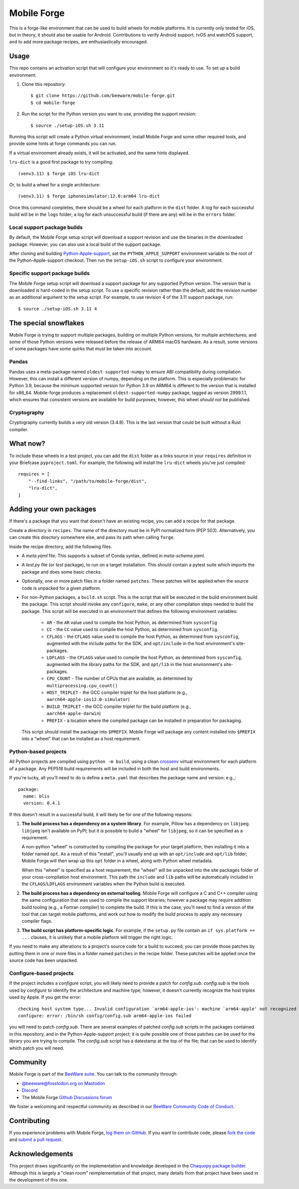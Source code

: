 Mobile Forge
============

This is a forge-like environment that can be used to build wheels for mobile
platforms. It is currently only tested for iOS, but in theory, it should also be
usable for Android. Contributions to verify Android support, tvOS and watchOS
support, and to add more package recipes, are enthusiastically encouraged.

Usage
-----

This repo contains an activation script that will configure your environment so
it's ready to use. To set up a build environment:

1. Clone this repository::

    $ git clone https://github.com/beeware/mobile-forge.git
    $ cd mobile-forge

2. Run the script for the Python version you want to use, providing the support
   revision::

    $ source ./setup-iOS.sh 3.11

Running this script will create a Python virtual environment, install Mobile
Forge and some other required tools, and provide some hints at forge commands
you can run.

If a virtual environment already exists, it will be activated, and the same hints
displayed.

``lru-dict`` is a good first package to try compiling::

  (venv3.11) $ forge iOS lru-dict

Or, to build a wheel for a single architecture::

  (venv3.11) $ forge iphonesimulator:12.0:arm64 lru-dict

Once this command completes, there should be a wheel for each platform in the ``dist``
folder. A log for each successful build will be in the ``logs`` folder; a log for each
unsuccessful build (if there are any) will be in the ``errors`` folder.

Local support package builds
~~~~~~~~~~~~~~~~~~~~~~~~~~~~

By default, the Mobile Forge setup script will download a support revision and
use the binaries in the downloaded package. However, you can also use a local
build of the support package.

After cloning and building `Python-Apple-support
<https://github.com/beeware/Python-Apple-support>`__, set the
``PYTHON_APPLE_SUPPORT`` environment variable to the root of the
Python-Apple-support checkout. Then run the ``setup-iOS.sh`` script to configure
your environment.

Specific support package builds
~~~~~~~~~~~~~~~~~~~~~~~~~~~~~~~

The Mobile Forge setup script will download a support package for any supported
Python version. The version that is downloaded is hard-coded in the setup
script. To use a specific revision rather than the default, add the revision
number as an additional argument to the setup script. For example, to use
revision 4 of the 3.11 support package, run::

    $ source ./setup-iOS.sh 3.11 4

The special snowflakes
----------------------

Mobile Forge is trying to support multiple packages, building on multiple Python
versions, for multiple architectures; and some of those Python versions were released
before the release of ARM64 macOS hardware. As a result, some versions of some packages
have some quirks that must be taken into account.

Pandas
~~~~~~

Pandas uses a meta-package named ``oldest-supported-numpy`` to ensure ABI compatibility
during compilation. However, this can install a different version of numpy, depending on
the platform. This is especially problematic for Python 3.9, because the minimum
supported version for Python 3.9 on ARM64 is different to the version that is installed
for x86_64. Mobile-forge produces a replacement ``oldest-supported-numpy`` package, tagged
as version 2999.1.1, which ensures that consistent versions are available for build
purposes; however, this wheel *should not* be published.

Cryptography
~~~~~~~~~~~~

Cryptography currently builds a *very* old version (3.4.8). This is the last version
that could be built without a Rust compiler.

What now?
---------

To include these wheels in a test project, you can add the ``dist`` folder as a links
source in your ``requires`` definition in your Briefcase ``pyproject.toml``. For
example, the following will install the ``lru-dict`` wheels you've just compiled::

    requires = [
        "--find-links", "/path/to/mobile-forge/dist",
        "lru-dict",
    ]

Adding your own packages
------------------------

If there's a package that you want that doesn't have an existing recipe, you can add a
recipe for that package.

Create a directory in ``recipes``. The name of the directory must be in PyPI normalized
form (PEP 503). Alternatively, you can create this directory somewhere else, and pass
its path when calling ``forge``.

Inside the recipe directory, add the following files.

* A `meta.yaml` file. This supports a subset of Conda syntax, defined in `meta-schema.yaml`.
* A `test.py` file (or `test` package), to run on a target installation. This should contain a
  pytest suite which imports the package and does some basic checks.
* Optionally, one or more patch files in a folder named ``patches``. These patches will be
  applied when the source code is unpacked for a given platform.
* For non-Python packages, a ``build.sh`` script. This is the script that will be executed
  in the build environment build the package. This script should invoke any ``configure``,
  ``make``, or any other compilation steps needed to build the package. This script will be
  executed in an environment that defines the following environment variables:

    - ``AR`` - the ``AR`` value used to compile the host Python, as determined from
      ``sysconfig``
    - ``CC`` - the ``CC`` value used to compile the host Python, as determined from
      ``sysconfig``.
    - ``CFLAGS`` - the ``CFLAGS`` value used to compile the host Python, as determined
      from ``sysconfig``, augmented with the include paths for the SDK, and
      ``opt/include`` in the host environment's site-packages.
    - ``LDFLAGS`` - the ``CFLAGS`` value used to compile the host Python, as determined
      from ``sysconfig``, augmented with the library paths for the SDK, and
      ``opt/lib`` in the host environment's site-packages.
    - ``CPU_COUNT`` - The number of CPUs that are available, as determined by
      ``multiprocessing.cpu_count()``
    - ``HOST_TRIPLET`` - the GCC compiler triplet for the host platform (e.g.,
      ``aarch64-apple-ios12.0-simulator``)
    - ``BUILD_TRIPLET`` - the GCC compiler triplet for the build platform (e.g.,
      ``aarch64-apple-darwin``)
    - ``PREFIX`` - a location where the compiled package can be installed in preparation
      for packaging.

  This script should install the package into ``$PREFIX``. Mobile Forge will package any
  content installed into ``$PREFIX`` into a "wheel" that can be installed as a host
  requirement.

Python-based projects
~~~~~~~~~~~~~~~~~~~~~

All Python projects are compiled using ``python -m build``, using a clean `crossenv
<https://github.com/benfogle/crossenv>`__ virtual environment for each platform of a
package. Any PEP518 build requirements will be included in both the host and build
environments.

If you're lucky, all you'll need to do is define a ``meta.yaml`` that describes the
package name and version: e.g.,::

    package:
      name: blis
      version: 0.4.1

If this doesn't result in a successful build, it will likely be for one of the following
reasons:

1. **The build process has a dependency on a system library**. For example, Pillow has a
   dependency on ``libjpeg``. ``libjpeg`` isn't available on PyPI; but it *is* possible
   to build a "wheel" for ``libjpeg``, so it can be specified as a requirement.

   A non-python "wheel" is constructed by compiling the package for your target platform,
   then installing it into a folder named ``opt``. As a result of this "install", you'll
   usually end up with an ``opt/include`` and ``opt/lib`` folder; Mobile Forge will then
   wrap up this ``opt`` folder in a wheel, along with Python wheel metadata.

   When this "wheel" is specified as a host requirement, the "wheel" will be unpacked
   into the site packages folder of your cross-compilation host environment. This path
   the ``include`` and ``lib`` paths will be automatically included in the
   ``CFLAGS``/``LDFLAGS`` environment variables when the Python build is executed.

2. **The build process has a dependency on external tooling**. Mobile Forge will
   configure a C and C++ compiler using the same configuration that was used to compile
   the support libraries; however a package may require addition build tooling (e.g., a
   Fortran compiler) to complete the build. If this is the case, you'll need to find a
   version of the tool that can target mobile platforms, and work out how to modify the
   build process to apply any necessary compiler flags.

3. **The build script has platform-specific logic**. For example,
   if the ``setup.py`` file contain an ``if sys.platform == ...`` clauses, it is unlikely
   that a mobile platform will trigger the right logic.

If you need to make any alterations to a project's source code for a build to succeed,
you can provide those patches by putting them in one or more files in a folder named
``patches`` in the recipe folder. These patches will be applied once the source code
has been unpacked.

Configure-based projects
~~~~~~~~~~~~~~~~~~~~~~~~

If the project includes a `configure` script, you will likely need to provide a patch
for `config.sub`. `config.sub` is the tools used by `configure` to identify the
architecture and machine type; however, it doesn't currently recognize the host triples
used by Apple. If you get the error::

    checking host system type... Invalid configuration `arm64-apple-ios': machine `arm64-apple' not recognized
    configure: error: /bin/sh config/config.sub arm64-apple-ios failed

you will need to patch `config.sub`. There are several examples of patched `config.sub`
scripts in the packages contained in this repository, and in the Python-Apple-support
project; it is quite possible one of those patches can be used for the library you are
trying to compile. The `config.sub` script has a datestamp at the top of the file; that
can be used to identify which patch you will need.

Community
---------

Mobile Forge is part of the `BeeWare suite`_. You can talk to the community through:

* `@beeware@fosstodon.org on Mastodon <https://fosstodon.org/@beeware>`__

* `Discord <https://beeware.org/bee/chat/>`__

* The Mobile Forge `Github Discussions forum <https://github.com/beeware/mobile-forge/discussions>`__

We foster a welcoming and respectful community as described in our
`BeeWare Community Code of Conduct`_.

Contributing
------------

If you experience problems with Mobile Forge, `log them on GitHub`_. If you
want to contribute code, please `fork the code`_ and `submit a pull request`_.

.. _BeeWare suite: http://beeware.org
.. _Read The Docs: https://briefcase.readthedocs.io
.. _BeeWare Community Code of Conduct: http://beeware.org/community/behavior/
.. _log them on Github: https://github.com/beeware/mobile-forge/issues
.. _fork the code: https://github.com/beeware/mobile-forge
.. _submit a pull request: https://github.com/beeware/mobile-forge/pulls

Acknowledgements
----------------

This project draws significantly on the implementation and knowledge developed in the
`Chaquopy package builder
<https://github.com/chaquo/chaquopy/tree/master/server/pypi>`__. Although this is
largely a "clean room" reimplementation of that project, many details from that project
have been used in the development of this one.
